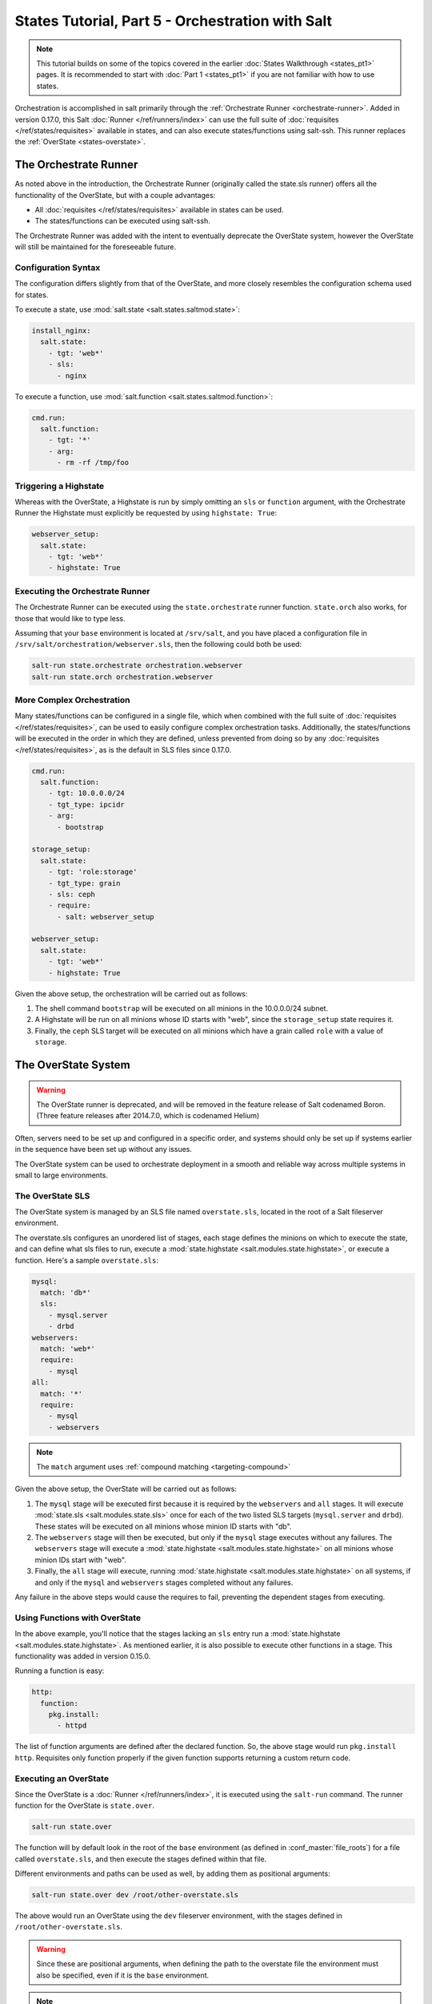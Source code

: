 =================================================
States Tutorial, Part 5 - Orchestration with Salt
=================================================

.. note::

  This tutorial builds on some of the topics covered in the earlier
  :doc:`States Walkthrough <states_pt1>` pages. It is recommended to start with
  :doc:`Part 1 <states_pt1>` if you are not familiar with how to use states.


Orchestration is accomplished in salt primarily through the :ref:`Orchestrate
Runner <orchestrate-runner>`. Added in version 0.17.0, this Salt :doc:`Runner
</ref/runners/index>` can use the full suite of :doc:`requisites
</ref/states/requisites>` available in states, and can also execute
states/functions using salt-ssh. This runner replaces the :ref:`OverState
<states-overstate>`.


.. _orchestrate-runner:

The Orchestrate Runner
----------------------

.. versionadded:: 0.17.0

As noted above in the introduction, the Orchestrate Runner (originally called
the state.sls runner) offers all the functionality of the OverState, but with a
couple advantages:

* All :doc:`requisites </ref/states/requisites>` available in states can be
  used.
* The states/functions can be executed using salt-ssh.

The Orchestrate Runner was added with the intent to eventually deprecate the
OverState system, however the OverState will still be maintained for the
foreseeable future.

Configuration Syntax
~~~~~~~~~~~~~~~~~~~~

The configuration differs slightly from that of the OverState, and more closely
resembles the configuration schema used for states.

To execute a state, use :mod:`salt.state <salt.states.saltmod.state>`:

.. code-block:: yaml

    install_nginx:
      salt.state:
        - tgt: 'web*'
        - sls:
          - nginx

To execute a function, use :mod:`salt.function <salt.states.saltmod.function>`:

.. code-block:: yaml

    cmd.run:
      salt.function:
        - tgt: '*'
        - arg:
          - rm -rf /tmp/foo


Triggering a Highstate
~~~~~~~~~~~~~~~~~~~~~~

Whereas with the OverState, a Highstate is run by simply omitting an ``sls`` or
``function`` argument, with the Orchestrate Runner the Highstate must
explicitly be requested by using ``highstate: True``:

.. code-block:: yaml

    webserver_setup:
      salt.state:
        - tgt: 'web*'
        - highstate: True

Executing the Orchestrate Runner
~~~~~~~~~~~~~~~~~~~~~~~~~~~~~~~~

The Orchestrate Runner can be executed using the ``state.orchestrate`` runner
function. ``state.orch`` also works, for those that would like to type less.

Assuming that your ``base`` environment is located at ``/srv/salt``, and you
have placed a configuration file in ``/srv/salt/orchestration/webserver.sls``,
then the following could both be used:

.. code-block:: bash

    salt-run state.orchestrate orchestration.webserver
    salt-run state.orch orchestration.webserver

.. versionchanged:: 2014.1.1

    The runner function was renamed to ``state.orchestrate``. In versions
    0.17.0 through 2014.1.0, ``state.sls`` must be used. This was renamed to
    avoid confusion with the :mod:`state.sls <salt.modules.state.sls>`
    execution function.

    .. code-block:: bash

        salt-run state.sls orchestration.webserver


More Complex Orchestration
~~~~~~~~~~~~~~~~~~~~~~~~~~

Many states/functions can be configured in a single file, which when combined
with the full suite of :doc:`requisites </ref/states/requisites>`, can be used
to easily configure complex orchestration tasks. Additionally, the
states/functions will be executed in the order in which they are defined,
unless prevented from doing so by any :doc:`requisites
</ref/states/requisites>`, as is the default in SLS files since 0.17.0.

.. code-block:: yaml

    cmd.run:
      salt.function:
        - tgt: 10.0.0.0/24
        - tgt_type: ipcidr
        - arg:
          - bootstrap

    storage_setup:
      salt.state:
        - tgt: 'role:storage'
        - tgt_type: grain
        - sls: ceph
        - require:
          - salt: webserver_setup

    webserver_setup:
      salt.state:
        - tgt: 'web*'
        - highstate: True

Given the above setup, the orchestration will be carried out as follows:

1. The shell command ``bootstrap`` will be executed on all minions in the
   10.0.0.0/24 subnet.

2. A Highstate will be run on all minions whose ID starts with "web", since
   the ``storage_setup`` state requires it.

3. Finally, the ``ceph`` SLS target will be executed on all minions which have
   a grain called ``role`` with a value of ``storage``.





.. _states-overstate:

The OverState System
--------------------

.. warning::

    The OverState runner is deprecated, and will be removed in the feature
    release of Salt codenamed Boron. (Three feature releases after 2014.7.0,
    which is codenamed Helium)

Often, servers need to be set up and configured in a specific order, and systems
should only be set up if systems earlier in the sequence have been set up
without any issues.

The OverState system can be used to orchestrate deployment in a smooth and
reliable way across multiple systems in small to large environments.

The OverState SLS
~~~~~~~~~~~~~~~~~

The OverState system is managed by an SLS file named ``overstate.sls``, located
in the root of a Salt fileserver environment.

The overstate.sls configures an unordered list of stages, each stage defines
the minions on which to execute the state, and can define what sls files to
run, execute a :mod:`state.highstate <salt.modules.state.highstate>`, or
execute a function. Here's a sample ``overstate.sls``:

.. code-block:: yaml

    mysql:
      match: 'db*'
      sls:
        - mysql.server
        - drbd
    webservers:
      match: 'web*'
      require:
        - mysql
    all:
      match: '*'
      require:
        - mysql
        - webservers

.. note::
   The ``match`` argument uses :ref:`compound matching <targeting-compound>`

Given the above setup, the OverState will be carried out as follows:

1. The ``mysql`` stage will be executed first because it is required by the
   ``webservers`` and ``all`` stages.  It will execute :mod:`state.sls
   <salt.modules.state.sls>` once for each of the two listed SLS targets
   (``mysql.server`` and ``drbd``).  These states will be executed on all
   minions whose minion ID starts with "db".
   
2. The ``webservers`` stage will then be executed, but only if the ``mysql``
   stage executes without any failures. The ``webservers`` stage will execute a
   :mod:`state.highstate <salt.modules.state.highstate>` on all minions whose
   minion IDs start with "web".

3. Finally, the ``all`` stage will execute, running :mod:`state.highstate
   <salt.modules.state.highstate>` on all systems, if and only if the ``mysql``
   and ``webservers`` stages completed without any failures.

Any failure in the above steps would cause the requires to fail, preventing the
dependent stages from executing.


Using Functions with OverState
~~~~~~~~~~~~~~~~~~~~~~~~~~~~~~

In the above example, you'll notice that the stages lacking an ``sls`` entry
run a :mod:`state.highstate <salt.modules.state.highstate>`. As mentioned
earlier, it is also possible to execute other functions in a stage. This
functionality was added in version 0.15.0.

Running a function is easy:

.. code-block:: yaml

    http:
      function:
        pkg.install:
          - httpd


The list of function arguments are defined after the declared function. So, the
above stage would run ``pkg.install http``. Requisites only function properly
if the given function supports returning a custom return code.

Executing an OverState
~~~~~~~~~~~~~~~~~~~~~~

Since the OverState is a :doc:`Runner </ref/runners/index>`, it is executed
using the ``salt-run`` command. The runner function for the OverState is
``state.over``.

.. code-block:: bash

    salt-run state.over

The function will by default look in the root of the ``base`` environment (as
defined in :conf_master:`file_roots`) for a file called ``overstate.sls``, and
then execute the stages defined within that file.

Different environments and paths can be used as well, by adding them as
positional arguments:

.. code-block:: bash

    salt-run state.over dev /root/other-overstate.sls

The above would run an OverState using the ``dev`` fileserver environment, with
the stages defined in ``/root/other-overstate.sls``.

.. warning::

    Since these are positional arguments, when defining the path to the
    overstate file the environment must also be specified, even if it is the
    ``base`` environment.

.. note::

    Remember, salt-run is always executed on the master.


